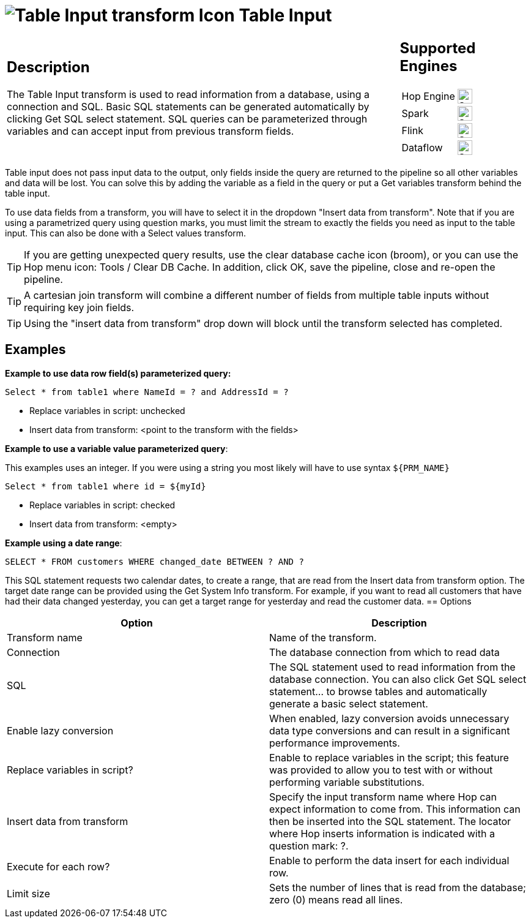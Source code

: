 ////
Licensed to the Apache Software Foundation (ASF) under one
or more contributor license agreements.  See the NOTICE file
distributed with this work for additional information
regarding copyright ownership.  The ASF licenses this file
to you under the Apache License, Version 2.0 (the
"License"); you may not use this file except in compliance
with the License.  You may obtain a copy of the License at
  http://www.apache.org/licenses/LICENSE-2.0
Unless required by applicable law or agreed to in writing,
software distributed under the License is distributed on an
"AS IS" BASIS, WITHOUT WARRANTIES OR CONDITIONS OF ANY
KIND, either express or implied.  See the License for the
specific language governing permissions and limitations
under the License.
////
:documentationPath: /pipeline/transforms/
:language: en_US
:description: The Table Input transform is used to read information from a database, using a connection and SQL.
:openvar: ${
:closevar: }

= image:transforms/icons/tableinput.svg[Table Input transform Icon, role="image-doc-icon"] Table Input

[%noheader,cols="3a,1a", role="table-no-borders" ]
|===
|
== Description
The Table Input transform is used to read information from a database, using a connection and SQL. Basic SQL statements can be generated automatically by clicking Get SQL select statement. SQL queries can be parameterized through variables and can accept input from previous transform fields.
|
== Supported Engines
[%noheader,cols="2,1a",frame=none, role="table-supported-engines"]
!===
!Hop Engine! image:check_mark.svg[Supported, 24]
!Spark! image:check_mark.svg[Supported, 24]
!Flink! image:check_mark.svg[Supported, 24]
!Dataflow! image:check_mark.svg[Supported, 24]
!===
|===

Table input does not pass input data to the output, only fields inside the query are returned to the pipeline so all other variables and data will be lost. You can solve this by adding the variable as a field in the query or put a Get variables transform behind the table input. 

To use data fields from a transform, you will have to select it in the dropdown "Insert data from transform". Note that if you are using a parametrized query using question marks, you must limit the stream to exactly the fields you need as input to the table input. This can also be done with a Select values transform.

TIP: If you are getting unexpected query results, use the clear database cache icon (broom), or you can use the Hop menu icon: Tools / Clear DB Cache. In addition, click OK, save the pipeline, close and re-open the pipeline.

TIP: A cartesian join transform will combine a different number of fields from multiple table inputs without requiring key join fields.

TIP: Using the "insert data from transform" drop down will block until the transform selected has completed.

== Examples

*Example to use data row field(s) parameterized query:*

``Select * from table1 where NameId = ? and AddressId = ?``

* Replace variables in script: unchecked

* Insert data from transform: <point to the transform with the fields>

*Example to use a variable value parameterized query*:

This examples uses an integer. If you were using a string you most likely will have to use syntax ``{openvar}PRM_NAME{closevar}``

``Select * from table1 where id = {openvar}myId{closevar}``

* Replace variables in script: checked

* Insert data from transform: <empty>

*Example using a date range*:

``SELECT * FROM customers WHERE changed_date BETWEEN ? AND ?``

This SQL statement requests two calendar dates, to create a range, that are read from the Insert data from transform option. The target date range can be provided using the Get System Info transform. For example, if you want to read all customers that have had their data changed yesterday, you can get a target range for yesterday and read the customer data.
== Options

[options="header"]
|===
|Option|Description
|Transform name|Name of the transform.
|Connection|The database connection from which to read data
|SQL|The SQL statement used to read information from the database connection.
You can also click Get SQL select statement... to browse tables and automatically generate a basic select statement.
|Enable lazy conversion|When enabled, lazy conversion avoids unnecessary data type conversions and can result in a significant performance improvements.
|Replace variables in script?|Enable to replace variables in the script; this feature was provided to allow you to test with or without performing variable substitutions.
|Insert data from transform|Specify the input transform name where Hop can expect information to come from.
This information can then be inserted into the SQL statement.
The locator where Hop inserts information is indicated with a question mark: ?.
|Execute for each row?|Enable to perform the data insert for each individual row.
|Limit size|Sets the number of lines that is read from the database; zero (0) means read all lines.
|===
